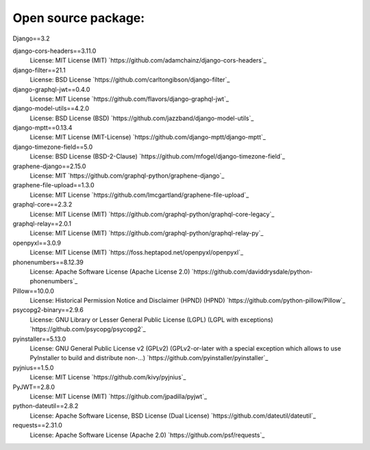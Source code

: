 Open source package:
===================
Django==3.2

django-cors-headers==3.11.0
    License: MIT License (MIT)
    `https://github.com/adamchainz/django-cors-headers`_

django-filter==21.1
    License: BSD License
    `https://github.com/carltongibson/django-filter`_

django-graphql-jwt==0.4.0
    License: MIT License
    `https://github.com/flavors/django-graphql-jwt`_

django-model-utils==4.2.0
    License: BSD License (BSD)
    `https://github.com/jazzband/django-model-utils`_

django-mptt==0.13.4
    License: MIT License (MIT-License)
    `https://github.com/django-mptt/django-mptt`_

django-timezone-field==5.0
    License: BSD License (BSD-2-Clause)
    `https://github.com/mfogel/django-timezone-field`_

graphene-django==2.15.0
    License: MIT
    `https://github.com/graphql-python/graphene-django`_

graphene-file-upload==1.3.0
    License: MIT License
    `https://github.com/lmcgartland/graphene-file-upload`_

graphql-core==2.3.2
    License: MIT License (MIT)
    `https://github.com/graphql-python/graphql-core-legacy`_

graphql-relay==2.0.1
    License: MIT License (MIT)
    `https://github.com/graphql-python/graphql-relay-py`_

openpyxl==3.0.9
    License: MIT License (MIT)
    `https://foss.heptapod.net/openpyxl/openpyxl`_

phonenumbers==8.12.39
    License: Apache Software License (Apache License 2.0)
    `https://github.com/daviddrysdale/python-phonenumbers`_

Pillow==10.0.0
    License: Historical Permission Notice and Disclaimer (HPND) (HPND)
    `https://github.com/python-pillow/Pillow`_

psycopg2-binary==2.9.6
    License: GNU Library or Lesser General Public License (LGPL) (LGPL with exceptions)
    `https://github.com/psycopg/psycopg2`_

pyinstaller==5.13.0
    License: GNU General Public License v2 (GPLv2) (GPLv2-or-later with a special 
    exception which allows to use PyInstaller to build and distribute non-...)
    `https://github.com/pyinstaller/pyinstaller`_

pyjnius==1.5.0
    License: MIT License
    `https://github.com/kivy/pyjnius`_

PyJWT==2.8.0
    License: MIT License (MIT)
    `https://github.com/jpadilla/pyjwt`_

python-dateutil==2.8.2
    License: Apache Software License, BSD License (Dual License)
    `https://github.com/dateutil/dateutil`_

requests==2.31.0
    License: Apache Software License (Apache 2.0)
    `https://github.com/psf/requests`_
    
    
    
